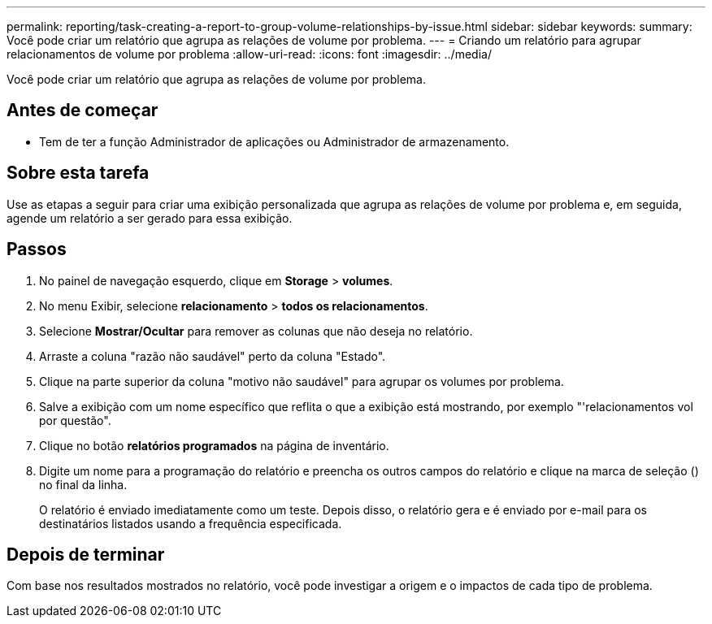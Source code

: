 ---
permalink: reporting/task-creating-a-report-to-group-volume-relationships-by-issue.html 
sidebar: sidebar 
keywords:  
summary: Você pode criar um relatório que agrupa as relações de volume por problema. 
---
= Criando um relatório para agrupar relacionamentos de volume por problema
:allow-uri-read: 
:icons: font
:imagesdir: ../media/


[role="lead"]
Você pode criar um relatório que agrupa as relações de volume por problema.



== Antes de começar

* Tem de ter a função Administrador de aplicações ou Administrador de armazenamento.




== Sobre esta tarefa

Use as etapas a seguir para criar uma exibição personalizada que agrupa as relações de volume por problema e, em seguida, agende um relatório a ser gerado para essa exibição.



== Passos

. No painel de navegação esquerdo, clique em *Storage* > *volumes*.
. No menu Exibir, selecione *relacionamento* > *todos os relacionamentos*.
. Selecione *Mostrar/Ocultar* para remover as colunas que não deseja no relatório.
. Arraste a coluna "razão não saudável" perto da coluna "Estado".
. Clique na parte superior da coluna "motivo não saudável" para agrupar os volumes por problema.
. Salve a exibição com um nome específico que reflita o que a exibição está mostrando, por exemplo "'relacionamentos vol por questão".
. Clique no botão *relatórios programados* na página de inventário.
. Digite um nome para a programação do relatório e preencha os outros campos do relatório e clique na marca de seleção (image:../media/blue-check.gif[""]) no final da linha.
+
O relatório é enviado imediatamente como um teste. Depois disso, o relatório gera e é enviado por e-mail para os destinatários listados usando a frequência especificada.





== Depois de terminar

Com base nos resultados mostrados no relatório, você pode investigar a origem e o impactos de cada tipo de problema.
